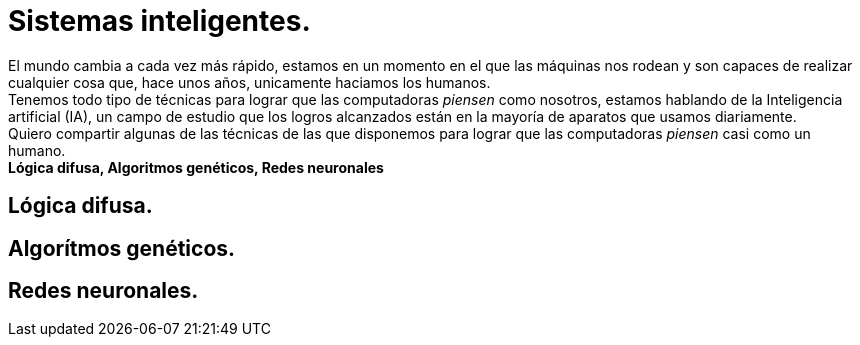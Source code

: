 = Sistemas inteligentes.
:hp-tags: IA, inteligencia artificial

El mundo cambia a cada vez más rápido, estamos en un momento en el que las máquinas nos rodean y son capaces de realizar cualquier cosa que, hace unos años, unicamente haciamos los humanos. +
Tenemos todo tipo de técnicas para lograr que las computadoras __piensen__ como nosotros, estamos hablando de la Inteligencia artificial (IA), un campo de estudio que los logros alcanzados están en la mayoría de aparatos que usamos diariamente. +
Quiero compartir algunas de las técnicas de las que disponemos para lograr que las computadoras __piensen__ casi como un humano. +
**Lógica difusa, Algoritmos genéticos, Redes neuronales** +

== Lógica difusa.

== Algorítmos genéticos.

== Redes neuronales.